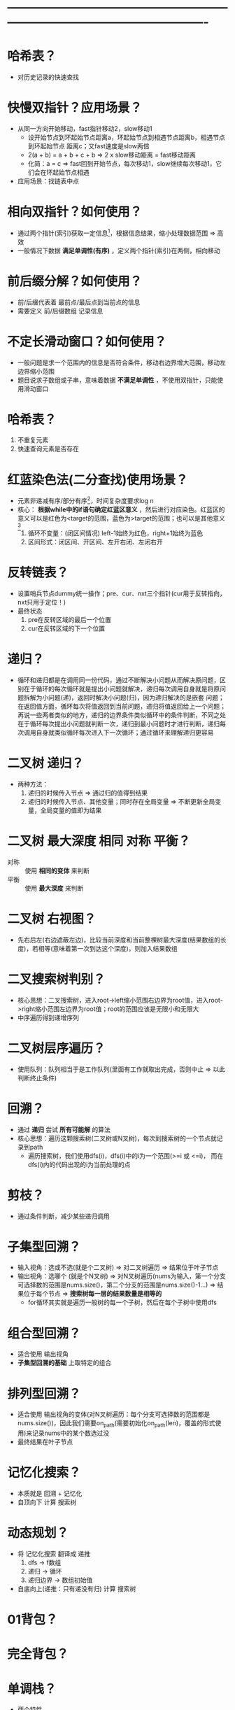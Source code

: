 * -------------------------------------------------------------------------------------------------------
* 哈希表？
- 对历史记录的快速查找
* 快慢双指针？应用场景？
- 从同一方向开始移动，fast指针移动2，slow移动1
  + 设开始节点到环起始节点距离a，环起始节点到相遇节点距离b，相遇节点到环起始节点
    距离c；又fast速度是slow两倍
  + 2(a + b) = a + b + c + b   => 2 x slow移动距离 = fast移动距离
  + 化简：a = c                => fast回到开始节点，每次移动1，slow继续每次移动1，它们会在环起始节点相遇
- 应用场景：找链表中点
* 相向双指针？如何使用？
- 通过两个指针(索引)获取一定信息[fn:1]，根据信息结果，缩小处理数据范围 => 高效
- 一般情况下数据 *满足单调性(有序)* ，定义两个指针(索引)在两侧，相向移动
* 前后缀分解？如何使用？
- 前/后缀代表着 最前点/最后点到当前点的信息
- 需要定义 前/后缀数组 记录信息
* 不定长滑动窗口？如何使用？
- 一般问题是求一个范围内的信息是否符合条件，移动右边界增大范围，移动左边界缩小范围
- 题目说求子数组或子串，意味着数据 *不满足单调性* ，不使用双指针，只能使用滑动窗口
* 哈希表？
1. 不重复元素
2. 快速查询元素是否存在
* 红蓝染色法(二分查找)使用场景？
- 元素非递减有序/部分有序[fn:2]，时间复杂度要求log n
- 核心： *根据while中的if语句确定红蓝区意义* ，然后进行对应染色。红蓝区的意义可以是红色为<target的范围，蓝色为>target的范围；也可以是其他意义[fn:3]
  1. 循环不变量：(闭区间情况) left-1始终为红色，right+1始终为蓝色
  2. 区间形式：闭区间、开区间、左开右闭、左闭右开
* 反转链表？
- 设置哨兵节点dummy统一操作；pre、cur、nxt三个指针(cur用于反转指向，nxt只用于定位！)
- 最终状态
  1. pre在反转区域的最后一个位置
  2. cur在反转区域的下一个位置
* 递归？
- 循环和递归都是在调用同一份代码，通过不断解决小问题从而解决原问题，区别在于循环的每次循环就是提出小问题就解决，递归每次调用自身就是将原问题拆解为小问题(递)，返回时解决小问题(归)，因为递归解决的是嵌套 问题；在返回值方面，循环每次将值返回到当前问题，递归将值返回给上一个问题；再说一些两者类似的地方，递归的边界条件类似循环中的条件判断，不同之处在于循环每次提出小问题就判断一次，递归到最小问题时才进行判断，递归每次调用自身就类似循环每次进入下一次循环；通过循环来理解递归更容易
* 二叉树 递归？
- 两种方法：
  1. 递归的时候传入节点                             => 通过归的值得到结果
  2. 递归的时候传入节点、其他变量；同时存在全局变量 => 不断更新全局变量，全局变量的值即为结果
* 二叉树 最大深度 相同 对称 平衡？
# 二叉树的解法，函数式编程，假设知道某些基础算法，在那些算法基础上解题
- 对称 :: 使用 *相同的变体* 来判断
- 平衡 :: 使用 *最大深度* 来判断
* 二叉树 右视图？
- 先右后左(右边遮蔽左边)，比较当前深度和当前整棵树最大深度(结果数组的长度)，若相等(意味着第一次到达这个深度)，则加入结果数组
* 二叉搜索树判别？
- 核心思想：二叉搜索树，进入root->left缩小范围右边界为root值，进入root->right缩小范围左边界为root值；root的范围应该是无限小和无限大
- 中序遍历得到递增序列
* 二叉树层序遍历？
- 使用队列：队列相当于是工作队列(里面有工作就取出完成，否则中止 => 以此判断终止条件)
* 回溯？
- 通过 *递归* 尝试 *所有可能解* 的算法
- 核心思想：遍历这颗搜索树(二叉树或N叉树)，每次到搜索树的一个节点就记录到path
  + 遍历搜索树，我们使用dfs(i)，dfs(i)中的i为一个范围(>=i 或 <=i)， 而在dfs(i)内的代码出现的i为当前处理的点
* 剪枝？
- 通过条件判断，减少某些递归调用
* 子集型回溯？
- 输入视角：选或不选(就是个二叉树) => 对二叉树遍历 => 结果位于叶子节点
- 输出视角：选哪个  (就是个N叉树)  => 对N叉树遍历(nums为输入，第一个分支可选择数的范围是nums.size()，第二个分支的范围是nums.size()-1...)  => 结果位于每个节点 => *搜索树每一层的结果数量是相等的*
  + for循环其实就是遍历一般树的每一个子树，然后在每个子树中使用dfs
* 组合型回溯？
- 适合使用 输出视角
- *子集型回溯的基础* 上取特定的组合
* 排列型回溯？
- 适合使用 输出视角的变体(对N叉树遍历：每个分支可选择数的范围都是nums.size())，因此我们需要on_path(需要初始化on_path(len)，覆盖的形式使用)来记录nums中的某个数选过没
- 最终结果在叶子节点
* 记忆化搜索？
- 本质就是 回溯 + 记忆化
- 自顶向下 计算 搜索树
* 动态规划？
- 将 记忆化搜索 翻译成 递推
  1. dfs      -> f数组
  2. 递归     -> 循环
  3. 递归边界 -> 数组初始值
- 自底向上(递推：只有递没有归) 计算 搜索树
* 01背包？
* 完全背包？
* 单调栈？
- 两个特性
  1. 栈：后进先出
  2. 单调性：栈上面的数<栈下面的数(记录t[i]前会把所有<=t[i]的数去掉)
- 使用场景：在计算过程中，要使用上/下一个更大/小的元素
* 单调队列？
- 两个特性
  1. 双端队列
  2. 单调性：队首到队尾是单调递减的：在队尾加入元素时，根据大小关系将元素弹出
* -------------------------------------------------------------------------------------------------------
* 定长滑动窗口？

* Footnotes

[fn:1]
eg：在两数之和中，这个信息就是两个指针的值与target的比较

[fn:2]
比如用红色染有序部分，蓝色染无序部分

[fn:3]
162.寻找峰值中红色代表有序部分，蓝色代表无序部分
